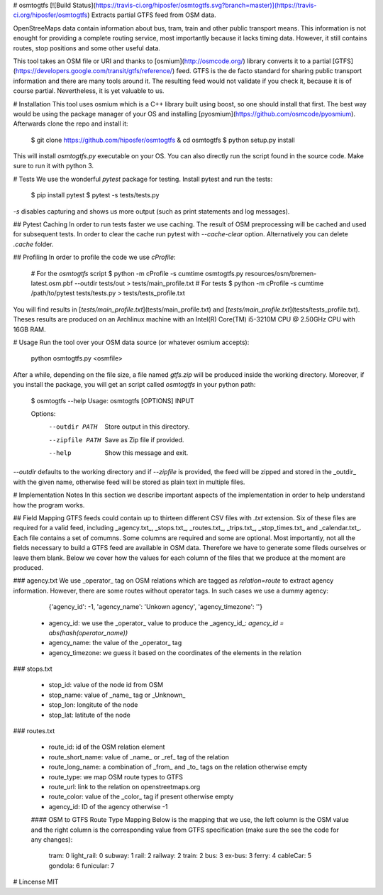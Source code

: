 # osmtogtfs [![Build Status](https://travis-ci.org/hiposfer/osmtogtfs.svg?branch=master)](https://travis-ci.org/hiposfer/osmtogtfs)
Extracts partial GTFS feed from OSM data.

OpenStreeMaps data contain information about bus, tram, train and other public transport means.
This information is not enought for providing a complete routing service, most importantly because
it lacks timing data. However, it still contains routes, stop positions and some other useful data.

This tool takes an OSM file or URI and thanks to [osmium](http://osmcode.org/) library converts it to a partial 
[GTFS](https://developers.google.com/transit/gtfs/reference/) feed. GTFS is the de facto standard 
for sharing public transport information and there are many tools around it. The resulting feed would
not validate if you check it, because it is of course partial. Nevertheless, it is yet valuable to us.

# Installation
This tool uses osmium which is a C++ library built using boost, so one should install that first.
The best way would be using the package manager of your OS and installing [pyosmium](https://github.com/osmcode/pyosmium).
Afterwards clone the repo and install it:

    $ git clone https://github.com/hiposfer/osmtogtfs & cd osmtogtfs
    $ python setup.py install


This will install `osmtogtfs.py` executable on your OS. You can also directly run the script found
in the source code. Make sure to run it with python 3.

# Tests
We use the wonderful `pytest` package for testing. Install pytest and run the tests:

    $ pip install pytest
    $ pytest -s tests/tests.py

`-s` disables capturing and shows us more output (such as print statements and log messages).

## Pytest Caching
In order to run tests faster we use caching. The result of OSM preprocessing will be cached and used
for subsequent tests. In order to clear the cache run pytest with `--cache-clear` option. Alternatively
you can delete `.cache` folder.

## Profiling
In order to profile the code we use `cProfile`:

    # For the `osmtogtfs` script
    $ python -m cProfile -s cumtime osmtogtfs.py resources/osm/bremen-latest.osm.pbf --outdir tests/out > tests/main_profile.txt
    # For tests
    $ python -m cProfile -s cumtime /path/to/pytest tests/tests.py > tests/tests_profile.txt

You will find results in [`tests/main_profile.txt`](tests/main_profile.txt) and [`tests/main_profile.txt`](tests/tests_profile.txt).
Theses results are produced on an Archlinux machine with an Intel(R) Core(TM) i5-3210M CPU @ 2.50GHz CPU with 16GB RAM.

# Usage
Run the tool over your OSM data source (or whatever osmium accepts):

    python osmtogtfs.py <osmfile>

After a while, depending on the file size, a file named `gtfs.zip` will be produced inside the working directory.
Moreover, if you install the package, you will get an script called `osmtogtfs` in your python path:

    $ osmtogtfs --help
    Usage: osmtogtfs [OPTIONS] INPUT

    Options:
      --outdir PATH   Store output in this directory.
      --zipfile PATH  Save as Zip file if provided.
      --help          Show this message and exit.

`--outdir` defaults to the working directory and if `--zipfile` is provided, the feed will be zipped and stored in
the _outdir_ with the given name, otherwise feed will be stored as plain text in multiple files.

# Implementation Notes
In this section we describe important aspects of the implementation in order to help understand how the program works.

## Field Mapping
GTFS feeds could contain up to thirteen different CSV files with `.txt` extension. Six of these files are required for a valid
feed, including _agency.txt_, _stops.txt_, _routes.txt_, _trips.txt_, _stop_times.txt_ and _calendar.txt_. 
Each file contains a set of comumns. Some columns are required and some are optional. 
Most importantly, not all the fields necessary to build a GTFS feed are available in OSM data. 
Therefore we have to generate some fileds ourselves or leave them blank.
Below we cover how the values for each column of the files that we produce at the moment are produced.

### agency.txt
We use _operator_ tag on OSM relations which are tagged as `relation=route` to extract agency information. 
However, there are some routes without operator tags. In such cases we use a dummy agency:

    {'agency_id': -1, 'agency_name': 'Unkown agency', 'agency_timezone': ''}

 - agency_id: we use the _operator_ value to produce the _agency_id_: `agency_id = abs(hash(operator_name))`
 - agency_name: the value of the _operator_ tag
 - agency_timezone: we guess it based on the coordinates of the elements in the relation

### stops.txt

 - stop_id: value of the node id from OSM
 - stop_name: value of _name_ tag or _Unknown_
 - stop_lon: longitute of the node
 - stop_lat: latitute of the node

### routes.txt

 - route_id: id of the OSM relation element
 - route_short_name: value of _name_ or _ref_ tag of the relation
 - route_long_name: a combination of _from_ and _to_ tags on the relation otherwise empty
 - route_type: we map OSM route types to GTFS
 - route_url: link to the relation on openstreetmaps.org
 - route_color: value of the _color_ tag if present otherwise empty
 - agency_id: ID of the agency otherwise -1

 #### OSM to GTFS Route Type Mapping
 Below is the mapping that we use, the left column is the OSM value and the right column is the 
 corresponding value from GTFS specification (make sure the see the code for any changes):

    tram: 		0
    light_rail: 0
    subway: 	1
    rail: 		2
    railway: 	2
    train: 		2
    bus: 		3
    ex-bus: 	3
    ferry: 		4
    cableCar: 	5
    gondola: 	6
    funicular: 	7


# Lincense
MIT


